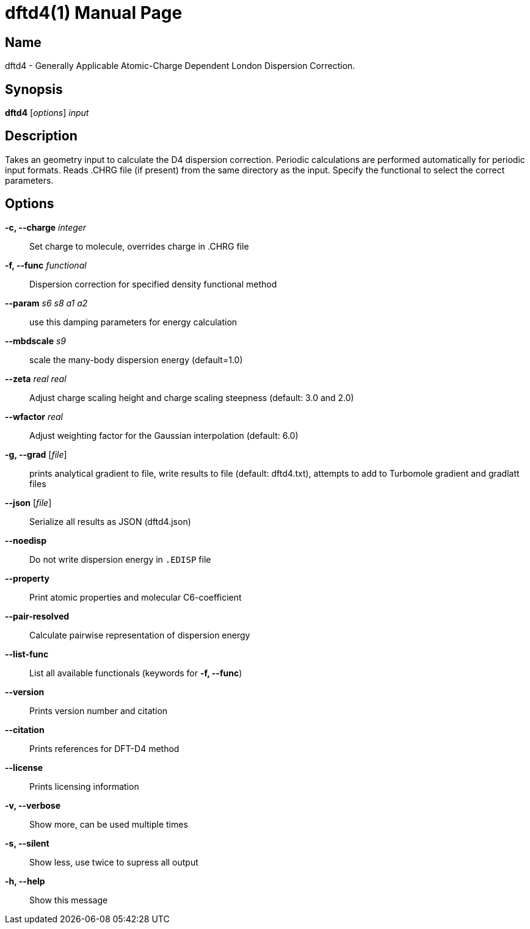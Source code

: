 = dftd4(1)
:doctype: manpage

== Name
dftd4 - Generally Applicable Atomic-Charge Dependent London Dispersion Correction.

== Synopsis
*dftd4* [_options_] _input_


== Description

Takes an geometry input to calculate the D4 dispersion correction.
Periodic calculations are performed automatically for periodic input formats.
Reads .CHRG file (if present) from the same directory as the input.
Specify the functional to select the correct parameters.


== Options

*-c, --charge* _integer_::
     Set charge to molecule,
     overrides charge in .CHRG file

*-f, --func* _functional_::
     Dispersion correction for specified density functional method

*--param* _s6_ _s8_ _a1_ _a2_::
     use this damping parameters for energy calculation

*--mbdscale* _s9_::
     scale the many-body dispersion energy (default=1.0)

*--zeta* _real_ _real_::
     Adjust charge scaling height and charge scaling steepness
     (default: 3.0 and 2.0)

*--wfactor* _real_::
     Adjust weighting factor for the Gaussian interpolation
     (default: 6.0)

*-g, --grad* [_file_]::
     prints analytical gradient to file,
     write results to file (default: dftd4.txt),
     attempts to add to Turbomole gradient and gradlatt files

*--json* [_file_]::
     Serialize all results as JSON (dftd4.json)

*--noedisp*::
     Do not write dispersion energy in `.EDISP` file

*--property*::
     Print atomic properties and molecular C6-coefficient

*--pair-resolved*::
     Calculate pairwise representation of dispersion energy

*--list-func*::
     List all available functionals (keywords for *-f, --func*)

*--version*::
     Prints version number and citation

*--citation*::
     Prints references for DFT-D4 method

*--license*::
     Prints licensing information

*-v, --verbose*::
     Show more, can be used multiple times

*-s, --silent*::
     Show less, use twice to supress all output

*-h, --help*::
     Show this message
